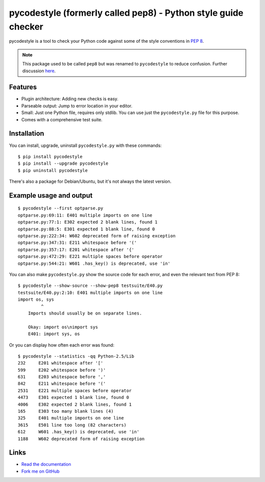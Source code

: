 pycodestyle (formerly called pep8) - Python style guide checker
===============================================================

pycodestyle is a tool to check your Python code against some of the style
conventions in `PEP 8`_.

.. _PEP 8: http://www.python.org/dev/peps/pep-0008/

.. note::

    This package used to be called ``pep8`` but was renamed to ``pycodestyle``
    to reduce confusion. Further discussion `here
    <https://github.com/PyCQA/pycodestyle/issues/466>`_.

Features
--------

* Plugin architecture: Adding new checks is easy.

* Parseable output: Jump to error location in your editor.

* Small: Just one Python file, requires only stdlib. You can use just
  the ``pycodestyle.py`` file for this purpose.

* Comes with a comprehensive test suite.

Installation
------------

You can install, upgrade, uninstall ``pycodestyle.py`` with these commands::

  $ pip install pycodestyle
  $ pip install --upgrade pycodestyle
  $ pip uninstall pycodestyle

There's also a package for Debian/Ubuntu, but it's not always the
latest version.

Example usage and output
------------------------

::

  $ pycodestyle --first optparse.py
  optparse.py:69:11: E401 multiple imports on one line
  optparse.py:77:1: E302 expected 2 blank lines, found 1
  optparse.py:88:5: E301 expected 1 blank line, found 0
  optparse.py:222:34: W602 deprecated form of raising exception
  optparse.py:347:31: E211 whitespace before '('
  optparse.py:357:17: E201 whitespace after '{'
  optparse.py:472:29: E221 multiple spaces before operator
  optparse.py:544:21: W601 .has_key() is deprecated, use 'in'

You can also make ``pycodestyle.py`` show the source code for each error, and
even the relevant text from PEP 8::

  $ pycodestyle --show-source --show-pep8 testsuite/E40.py
  testsuite/E40.py:2:10: E401 multiple imports on one line
  import os, sys
           ^
      Imports should usually be on separate lines.

      Okay: import os\nimport sys
      E401: import sys, os


Or you can display how often each error was found::

  $ pycodestyle --statistics -qq Python-2.5/Lib
  232     E201 whitespace after '['
  599     E202 whitespace before ')'
  631     E203 whitespace before ','
  842     E211 whitespace before '('
  2531    E221 multiple spaces before operator
  4473    E301 expected 1 blank line, found 0
  4006    E302 expected 2 blank lines, found 1
  165     E303 too many blank lines (4)
  325     E401 multiple imports on one line
  3615    E501 line too long (82 characters)
  612     W601 .has_key() is deprecated, use 'in'
  1188    W602 deprecated form of raising exception

Links
-----

.. image:: https://img.shields.io/travis/PyCQA/pycodestyle.svg
   :target: https://travis-ci.org/PyCQA/pycodestyle
   :alt: Build status

.. image:: https://img.shields.io/pypi/wheel/pycodestyle.svg
   :target: https://pypi.python.org/pypi/pycodestyle
   :alt: Wheel Status

* `Read the documentation <https://pycodestyle.readthedocs.io/>`_

* `Fork me on GitHub <http://github.com/PyCQA/pycodestyle>`_
